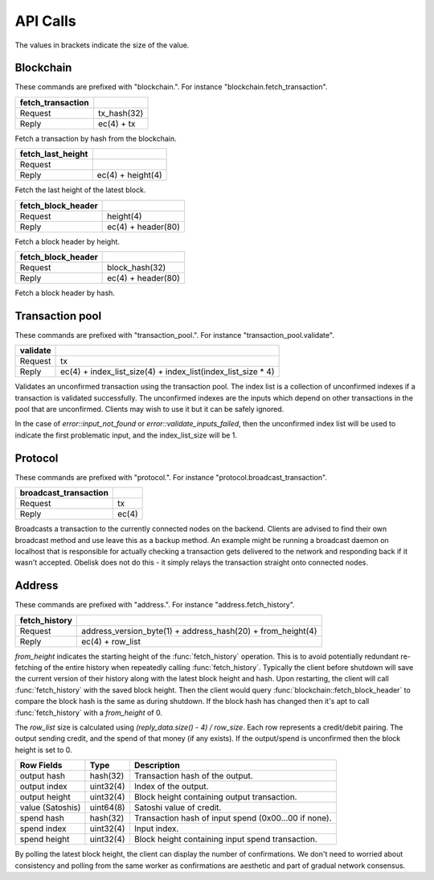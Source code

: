 .. _tut-api:

*********
API Calls
*********

The values in brackets indicate the size of the value.

Blockchain
==========

These commands are prefixed with "blockchain.". For instance
"blockchain.fetch_transaction".

================= ===========
fetch_transaction
================= ===========
Request           tx_hash(32)
Reply             ec(4) + tx
================= ===========

Fetch a transaction by hash from the blockchain.

================= ==================
fetch_last_height
================= ==================
Request           
Reply             ec(4) + height(4)
================= ==================

Fetch the last height of the latest block.

================== ==================
fetch_block_header
================== ==================
Request            height(4)
Reply              ec(4) + header(80)
================== ==================

Fetch a block header by height.

================== ==================
fetch_block_header
================== ==================
Request            block_hash(32)
Reply              ec(4) + header(80)
================== ==================

Fetch a block header by hash.

Transaction pool
================

These commands are prefixed with "transaction_pool.". For instance
"transaction_pool.validate".

======== ============================================================
validate
======== ============================================================
Request  tx
Reply    ec(4) + index_list_size(4) + index_list(index_list_size * 4)
======== ============================================================

Validates an unconfirmed transaction using the transaction pool. The index
list is a collection of unconfirmed indexes if a transaction is validated
successfully. The unconfirmed indexes are the inputs which depend on
other transactions in the pool that are unconfirmed. Clients may wish to
use it but it can be safely ignored.

In the case of `error::input_not_found` or `error::validate_inputs_failed`,
then the unconfirmed index list will be used to indicate the first problematic
input, and the index_list_size will be 1.

Protocol
========

These commands are prefixed with "protocol.". For instance
"protocol.broadcast_transaction".

===================== =====
broadcast_transaction
===================== =====
Request               tx
Reply                 ec(4)
===================== =====

Broadcasts a transaction to the currently connected nodes on the backend.
Clients are advised to find their own broadcast method and use leave this
as a backup method. An example might be running a broadcast daemon on 
localhost that is responsible for actually checking a transaction gets
delivered to the network and responding back if it wasn't accepted. Obelisk
does not do this - it simply relays the transaction straight onto connected
nodes.

Address
=======

These commands are prefixed with "address.". For instance
"address.fetch_history".

============= ===========================================================
fetch_history
============= ===========================================================
Request       address_version_byte(1) + address_hash(20) + from_height(4)
Reply         ec(4) + row_list
============= ===========================================================

`from_height` indicates the starting height of the :func:`fetch_history`
operation. This is to avoid potentially redundant re-fetching of the entire
history when repeatedly calling :func:`fetch_history`. Typically the client
before shutdown will save the current version of their history along with the
latest block height and hash. Upon restarting, the client will call
:func:`fetch_history` with the saved block height. Then the client would
query :func:`blockchain::fetch_block_header` to compare the block hash is
the same as during shutdown. If the block hash has changed then it's apt
to call :func:`fetch_history` with a `from_height` of 0.

The `row_list` size is calculated using `(reply_data.size() - 4) / row_size`.
Each row represents a credit/debit pairing. The output sending credit, and
the spend of that money (if any exists). If the output/spend is unconfirmed
then the block height is set to 0.

================ ========== ====================================================
Row Fields       Type       Description
================ ========== ====================================================
output hash      hash(32)   Transaction hash of the output.
output index     uint32(4)  Index of the output.
output height    uint32(4)  Block height containing output transaction.
value (Satoshis) uint64(8)  Satoshi value of credit.
spend hash       hash(32)   Transaction hash of input spend (0x00...00 if none).
spend index      uint32(4)  Input index.
spend height     uint32(4)  Block height containing input spend transaction.
================ ========== ====================================================

By polling the latest block height, the client can display the number of
confirmations. We don't need to worried about consistency and polling from
the same worker as confirmations are aesthetic and part of gradual network
consensus.

